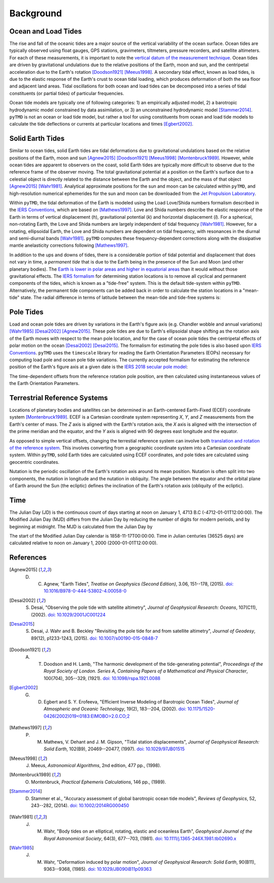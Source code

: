 ==========
Background
==========

Ocean and Load Tides
####################

The rise and fall of the oceanic tides are a major source of the vertical variability of the ocean surface.
Ocean tides are typically observed using float gauges, GPS stations, gravimeters, tiltmeters, pressure recorders, and satellite altimeters.
For each of these measurements, it is important to note the `vertical datum of the measurement technique <https://www.esr.org/data-products/antarctic_tg_database/ocean-tide-and-ocean-tide-loading/>`_.
Ocean tides are driven by gravitational undulations due to the relative positions of the Earth, moon and sun, and the centripetal acceleration due to the Earth's rotation [Doodson1921]_ [Meeus1998]_.
A secondary tidal effect, known as load tides, is due to the elastic response of the Earth's crust to ocean tidal loading, which produces deformation of both the sea floor and adjacent land areas.
Tidal oscillations for both ocean and load tides can be decomposed into a series of tidal constituents (or partial tides) of particular frequencies.

Ocean tide models are typically one of following categories:
1) an empirically adjusted model,
2) a barotropic hydrodynamic model constrained by data assimilation,
or 3) an unconstrained hydrodynamic model [Stammer2014]_.
``pyTMD`` is not an ocean or load tide model, but rather a tool for using constituents from ocean and load tide models to calculate the tide deflections or currents at particular locations and times [Egbert2002]_.

Solid Earth Tides
#################

Similar to ocean tides, solid Earth tides are tidal deformations due to gravitational undulations based on the relative positions of the Earth, moon and sun [Agnew2015]_ [Doodson1921]_ [Meeus1998]_ [Montenbruck1989]_.
However, while ocean tides are apparent to observers on the coast, solid Earth tides are typically more difficult to observe due to the reference frame of the observer moving.
The total gravitational potential at a position on the Earth's surface due to a celestial object is directly related to the distance between the Earth and the object, and the mass of that object [Agnew2015]_ [Wahr1981]_.
Analytical approximate positions for the sun and moon can be calculated within ``pyTMD``, and high-resolution numerical ephemerides for the sun and moon can be downloaded from the `Jet Propulsion Laboratory <https://ssd.jpl.nasa.gov/planets/orbits.html>`_.

Within ``pyTMD``, the tidal deformation of the Earth is modeled using the Load Love/Shida numbers formalism described in the `IERS Conventions <https://iers-conventions.obspm.fr/>`_, which are based on [Mathews1997]_.
Love and Shida numbers describe the elastic response of the Earth in terms of vertical displacement (*h*), gravitational potential (*k*) and horizontal displacement (*l*).
For a spherical, non-rotating Earth, the Love and Shida numbers are largely independent of tidal frequency [Wahr1981]_.
However, for a rotating, ellipsoidal Earth, the Love and Shida numbers are dependent on tidal frequency, with resonances in the diurnal and semi-diurnal bands [Wahr1981]_.
``pyTMD`` computes these frequency-dependent corrections along with the dissipative mantle anelasticity corrections following [Mathews1997]_.

In addition to the ups and downs of tides, there is a considerable portion of tidal potential and displacement that does not vary in time, a *permanent tide* that is due to the Earth being in the presence of the Sun and Moon (and other planetary bodies).
The `Earth is lower in polar areas and higher in equatorial areas <https://www.ngs.noaa.gov/PUBS_LIB/EGM96_GEOID_PAPER/egm96_geoid_paper.html>`_ than it would without those gravitational effects.
The `IERS formalism <https://iers-conventions.obspm.fr/>`_ for determining station locations is to remove all cyclical and permanent components of the tides, which is known as a "tide-free" system.
This is the default tide-system within ``pyTMD``.
Alternatively, the permanent tide components can be added back in order to calculate the station locations in a "mean-tide" state.
The radial difference in terms of latitude between the mean-tide and tide-free systems is:

.. math::
    :label: 1

    \delta r(\varphi) = -0.120582 \left(\frac{3}{2} sin^2 \varphi - \frac{1}{2} \right)

Pole Tides
##########

Load and ocean pole tides are driven by variations in the Earth's figure axis (e.g. Chandler wobble and annual variations) [Wahr1985]_ [Desai2002]_ [Agnew2015]_.
These pole tides are due to Earth's ellipsoidal shape shifting as the rotation axis of the Earth
moves with respect to the mean pole location, and for the case of ocean pole tides the centripetal effects of polar motion on the ocean [Desai2002]_ [Desai2015]_.
The formalism for estimating the pole tides is also based upon `IERS Conventions <https://iers-conventions.obspm.fr/>`_.
``pyTMD`` uses the ``timescale`` library for reading the Earth Orientation Parameters (EOPs) necessary for computing load pole and ocean pole tide variations.
The currently accepted formalism for estimating the reference position of the Earth's figure axis at a given date is the `IERS 2018 secular pole model <https://iers-conventions.obspm.fr/chapter7.php>`_:

.. math::
    :label: 2

    \bar{x}_s(t) &= 0.055 + 0.001677(t - 2000.0)\\
    \bar{y}_s(t) &= 0.3205 + 0.00346(t - 2000.0)


The time-dependent offsets from the reference rotation pole position, are then calculated using instantaneous values of the Earth Orientation Parameters.


.. math::
    :label: 3

    m_1(t) &= x_p(t) - \bar{x}_s(t)\\
    m_2(t) &= -(y_p(t) - \bar{y}_s(t))

Terrestrial Reference Systems
#############################

Locations of planetary bodies and satellites can be determined in an Earth-centered Earth-Fixed (ECEF) coordinate system [Montenbruck1989]_.
ECEF is a Cartesian coordinate system representing *X*, *Y*, and *Z* measurements from the Earth's center of mass.
The *Z* axis is aligned with the Earth's rotation axis, the *X* axis is aligned with the intersection of the prime meridian and the equator, and the *Y* axis is aligned with 90 degrees east longitude and the equator.

As opposed to simple vertical offsets, changing the terrestial reference system can involve both `translation and rotation of the reference system <https://itrf.ign.fr/doc_ITRF/Transfo-ITRF2014_ITRFs.txt>`_.
This involves converting from a geographic coordinate system into a Cartesian coordinate system.
Within ``pyTMD``, solid Earth tides are calculated using ECEF coordinates, and pole tides are calculated using geocentric coordinates.

Nutation is the periodic oscillation of the Earth's rotation axis around its mean position.
Nutation is often split into two components, the nutation in longitude and the nutation in obliquity.
The angle between the equator and the orbital plane of Earth around the Sun (the ecliptic) defines the inclination of the Earth's rotation axis (obliquity of the ecliptic).

Time
####

The Julian Day (JD) is the continuous count of days starting at noon on January 1, 4713 B.C (-4712-01-01T12:00:00).
The Modified Julian Day (MJD) differs from the Julian Day by reducing the number of digits for modern periods, and by beginning at midnight.
The MJD is calculated from the Julian Day by

.. math::
    :label: 4

    MJD = JD - 2400000.5

The start of the Modified Julian Day calendar is 1858-11-17T00:00:00.
Time in Julian centuries (36525 days) are calculated relative to noon on January 1, 2000 (2000-01-01T12:00:00).

.. math::
    :label: 5

    T = \frac{JD - 2451545.0}{36525}

References
##########

.. [Agnew2015] D. C. Agnew, "Earth Tides", *Treatise on Geophysics (Second Edition)*, 3.06, 151--178, (2015). `doi: 10.1016/B978-0-444-53802-4.00058-0 <https://doi.org/10.1016/B978-0-444-53802-4.00058-0>`_

.. [Desai2002] S. Desai, "Observing the pole tide with satellite altimetry", *Journal of Geophysical Research: Oceans*, 107(C11), (2002). `doi: 10.1029/2001JC001224 <https://doi.org/10.1029/2001JC001224>`_

.. [Desai2015] S. Desai, J. Wahr and B. Beckley "Revisiting the pole tide for and from satellite altimetry", *Journal of Geodesy*, 89(12), p1233-1243, (2015). `doi: 10.1007/s00190-015-0848-7 <https://doi.org/10.1007/s00190-015-0848-7>`_

.. [Doodson1921] A. T. Doodson and H. Lamb, "The harmonic development of the tide-generating potential", *Proceedings of the Royal Society of London. Series A, Containing Papers of a Mathematical and Physical Character*, 100(704), 305--329, (1921). `doi: 10.1098/rspa.1921.0088 <https://doi.org/10.1098/rspa.1921.0088>`_

.. [Egbert2002] G. D. Egbert and S. Y. Erofeeva, "Efficient Inverse Modeling of Barotropic Ocean Tides", *Journal of Atmospheric and Oceanic Technology*, 19(2), 183--204, (2002). `doi: 10.1175/1520-0426(2002)019<0183:EIMOBO>2.0.CO;2`__

.. [Mathews1997] P. M. Mathews, V. Dehant and J. M. Gipson, "Tidal station displacements", *Journal of Geophysical Research: Solid Earth*, 102(B9), 20469--20477, (1997). `doi: 10.1029/97JB01515 <https://doi.org/10.1029/97JB01515>`_

.. [Meeus1998] J. Meeus, *Astronomical Algorithms*, 2nd edition, 477 pp., (1998).

.. [Montenbruck1989] O. Montenbruck, *Practical Ephemeris Calculations*, 146 pp., (1989).

.. [Stammer2014] D. Stammer et al., "Accuracy assessment of global barotropic ocean tide models", *Reviews of Geophysics*, 52, 243--282, (2014). `doi: 10.1002/2014RG000450 <https://doi.org/10.1002/2014RG000450>`_

.. [Wahr1981] J. M. Wahr, "Body tides on an elliptical, rotating, elastic and oceanless Earth", *Geophysical Journal of the Royal Astronomical Society*, 64(3), 677--703, (1981). `doi: 10.1111/j.1365-246X.1981.tb02690.x <https://doi.org/10.1111/j.1365-246X.1981.tb02690.x>`_

.. [Wahr1985] J. M. Wahr, "Deformation induced by polar motion", *Journal of Geophysical Research: Solid Earth*, 90(B11), 9363--9368, (1985). `doi: 10.1029/JB090iB11p09363 <https://doi.org/10.1029/JB090iB11p09363>`_

.. __: https://doi.org/10.1175/1520-0426(2002)019<0183:EIMOBO>2.0.CO;2
